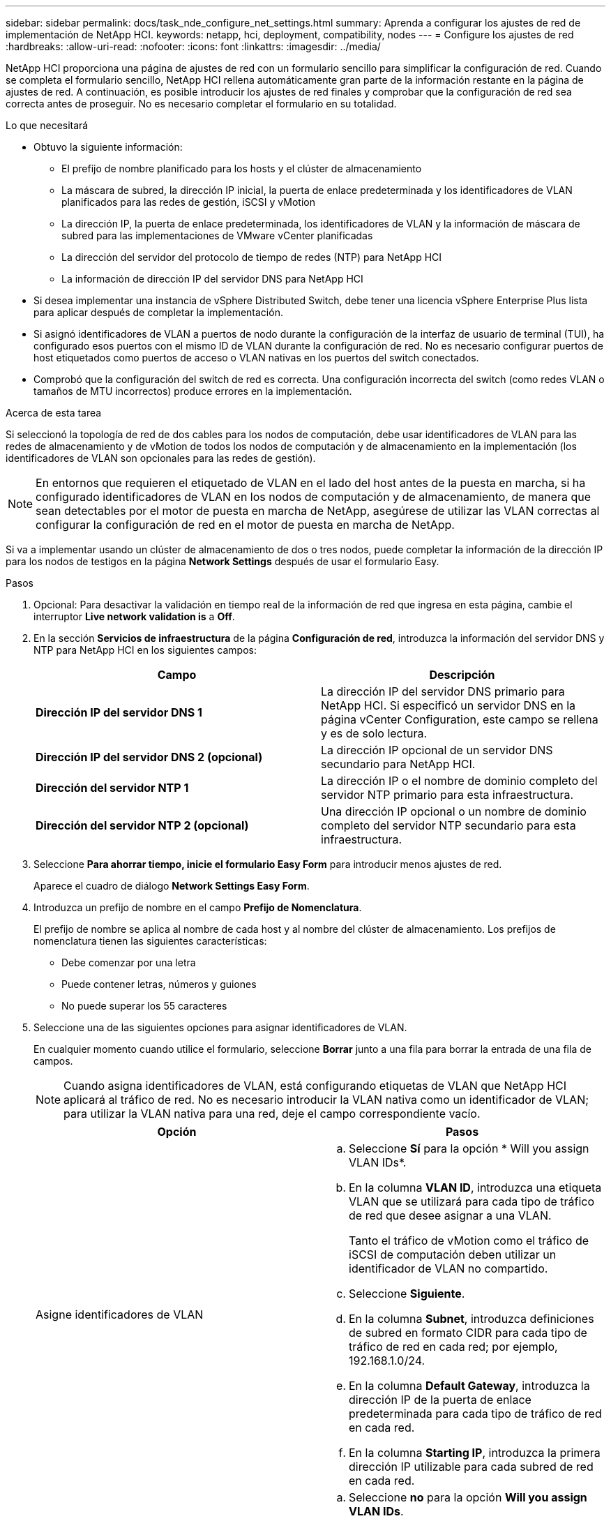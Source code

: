 ---
sidebar: sidebar 
permalink: docs/task_nde_configure_net_settings.html 
summary: Aprenda a configurar los ajustes de red de implementación de NetApp HCI. 
keywords: netapp, hci, deployment, compatibility, nodes 
---
= Configure los ajustes de red
:hardbreaks:
:allow-uri-read: 
:nofooter: 
:icons: font
:linkattrs: 
:imagesdir: ../media/


[role="lead"]
NetApp HCI proporciona una página de ajustes de red con un formulario sencillo para simplificar la configuración de red. Cuando se completa el formulario sencillo, NetApp HCI rellena automáticamente gran parte de la información restante en la página de ajustes de red. A continuación, es posible introducir los ajustes de red finales y comprobar que la configuración de red sea correcta antes de proseguir. No es necesario completar el formulario en su totalidad.

.Lo que necesitará
* Obtuvo la siguiente información:
+
** El prefijo de nombre planificado para los hosts y el clúster de almacenamiento
** La máscara de subred, la dirección IP inicial, la puerta de enlace predeterminada y los identificadores de VLAN planificados para las redes de gestión, iSCSI y vMotion
** La dirección IP, la puerta de enlace predeterminada, los identificadores de VLAN y la información de máscara de subred para las implementaciones de VMware vCenter planificadas
** La dirección del servidor del protocolo de tiempo de redes (NTP) para NetApp HCI
** La información de dirección IP del servidor DNS para NetApp HCI


* Si desea implementar una instancia de vSphere Distributed Switch, debe tener una licencia vSphere Enterprise Plus lista para aplicar después de completar la implementación.
* Si asignó identificadores de VLAN a puertos de nodo durante la configuración de la interfaz de usuario de terminal (TUI), ha configurado esos puertos con el mismo ID de VLAN durante la configuración de red. No es necesario configurar puertos de host etiquetados como puertos de acceso o VLAN nativas en los puertos del switch conectados.
* Comprobó que la configuración del switch de red es correcta. Una configuración incorrecta del switch (como redes VLAN o tamaños de MTU incorrectos) produce errores en la implementación.


.Acerca de esta tarea
Si seleccionó la topología de red de dos cables para los nodos de computación, debe usar identificadores de VLAN para las redes de almacenamiento y de vMotion de todos los nodos de computación y de almacenamiento en la implementación (los identificadores de VLAN son opcionales para las redes de gestión).


NOTE: En entornos que requieren el etiquetado de VLAN en el lado del host antes de la puesta en marcha, si ha configurado identificadores de VLAN en los nodos de computación y de almacenamiento, de manera que sean detectables por el motor de puesta en marcha de NetApp, asegúrese de utilizar las VLAN correctas al configurar la configuración de red en el motor de puesta en marcha de NetApp.

Si va a implementar usando un clúster de almacenamiento de dos o tres nodos, puede completar la información de la dirección IP para los nodos de testigos en la página *Network Settings* después de usar el formulario Easy.

.Pasos
. Opcional: Para desactivar la validación en tiempo real de la información de red que ingresa en esta página, cambie el interruptor *Live network validation is* a *Off*.
. En la sección *Servicios de infraestructura* de la página *Configuración de red*, introduzca la información del servidor DNS y NTP para NetApp HCI en los siguientes campos:
+
|===
| Campo | Descripción 


| *Dirección IP del servidor DNS 1* | La dirección IP del servidor DNS primario para NetApp HCI. Si especificó un servidor DNS en la página vCenter Configuration, este campo se rellena y es de solo lectura. 


| *Dirección IP del servidor DNS 2 (opcional)* | La dirección IP opcional de un servidor DNS secundario para NetApp HCI. 


| *Dirección del servidor NTP 1* | La dirección IP o el nombre de dominio completo del servidor NTP primario para esta infraestructura. 


| *Dirección del servidor NTP 2 (opcional)* | Una dirección IP opcional o un nombre de dominio completo del servidor NTP secundario para esta infraestructura. 
|===
. Seleccione *Para ahorrar tiempo, inicie el formulario Easy Form* para introducir menos ajustes de red.
+
Aparece el cuadro de diálogo *Network Settings Easy Form*.

. Introduzca un prefijo de nombre en el campo *Prefijo de Nomenclatura*.
+
El prefijo de nombre se aplica al nombre de cada host y al nombre del clúster de almacenamiento. Los prefijos de nomenclatura tienen las siguientes características:

+
** Debe comenzar por una letra
** Puede contener letras, números y guiones
** No puede superar los 55 caracteres


. Seleccione una de las siguientes opciones para asignar identificadores de VLAN.
+
En cualquier momento cuando utilice el formulario, seleccione *Borrar* junto a una fila para borrar la entrada de una fila de campos.

+

NOTE: Cuando asigna identificadores de VLAN, está configurando etiquetas de VLAN que NetApp HCI aplicará al tráfico de red. No es necesario introducir la VLAN nativa como un identificador de VLAN; para utilizar la VLAN nativa para una red, deje el campo correspondiente vacío.

+
|===
| Opción | Pasos 


| Asigne identificadores de VLAN  a| 
.. Seleccione *Sí* para la opción * Will you assign VLAN IDs*.
.. En la columna *VLAN ID*, introduzca una etiqueta VLAN que se utilizará para cada tipo de tráfico de red que desee asignar a una VLAN.
+
Tanto el tráfico de vMotion como el tráfico de iSCSI de computación deben utilizar un identificador de VLAN no compartido.

.. Seleccione *Siguiente*.
.. En la columna *Subnet*, introduzca definiciones de subred en formato CIDR para cada tipo de tráfico de red en cada red; por ejemplo, 192.168.1.0/24.
.. En la columna *Default Gateway*, introduzca la dirección IP de la puerta de enlace predeterminada para cada tipo de tráfico de red en cada red.
.. En la columna *Starting IP*, introduzca la primera dirección IP utilizable para cada subred de red en cada red.




| No asigne identificadores de VLAN  a| 
.. Seleccione *no* para la opción *Will you assign VLAN IDs*.
.. En la columna *Subnet*, introduzca definiciones de subred en formato CIDR para cada tipo de tráfico de red en cada red; por ejemplo, 192.168.1.0/24.
.. En la columna *Default Gateway*, introduzca la dirección IP de la puerta de enlace predeterminada para cada tipo de tráfico de red en cada red.
.. En la columna *Starting IP*, introduzca la primera dirección IP utilizable para cada tipo de tráfico de red en cada red.


|===
. Seleccione *Aplicar a la configuración de red*.
. Seleccione *Sí* para confirmar.
+
Esto rellena la página *Network Settings* con los ajustes que ingresó en el formulario Easy. NetApp HCI valida las direcciones IP introducidas. Puede desactivar esta validación con el botón Desactivar validación de red activa.

. Compruebe que los datos rellenados automáticamente son correctos.
. Seleccione *continuar*.




== Obtenga más información

* https://docs.netapp.com/us-en/vcp/index.html["Plugin de NetApp Element para vCenter Server"^]
* https://www.netapp.com/us/documentation/hci.aspx["Recursos de NetApp HCI"^]
* http://docs.netapp.com/sfe-122/index.jsp["Centro de documentación de SolidFire y el software Element"^]

